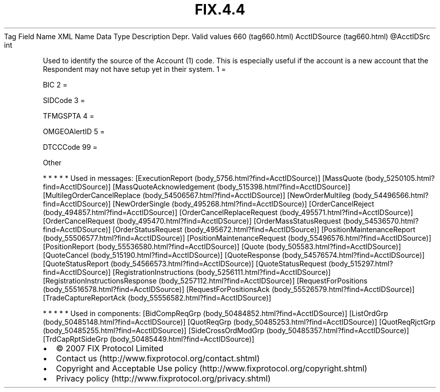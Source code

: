.TH FIX.4.4 "" "" "Tag #660"
Tag
Field Name
XML Name
Data Type
Description
Depr.
Valid values
660 (tag660.html)
AcctIDSource (tag660.html)
\@AcctIDSrc
int
.PP
Used to identify the source of the Account (1) code. This is
especially useful if the account is a new account that the
Respondent may not have setup yet in their system.
1
=
.PP
BIC
2
=
.PP
SIDCode
3
=
.PP
TFMGSPTA
4
=
.PP
OMGEOAlertID
5
=
.PP
DTCCCode
99
=
.PP
Other
.PP
   *   *   *   *   *
Used in messages:
[ExecutionReport (body_5756.html?find=AcctIDSource)]
[MassQuote (body_5250105.html?find=AcctIDSource)]
[MassQuoteAcknowledgement (body_515398.html?find=AcctIDSource)]
[MultilegOrderCancelReplace (body_54506567.html?find=AcctIDSource)]
[NewOrderMultileg (body_54496566.html?find=AcctIDSource)]
[NewOrderSingle (body_495268.html?find=AcctIDSource)]
[OrderCancelReject (body_494857.html?find=AcctIDSource)]
[OrderCancelReplaceRequest (body_495571.html?find=AcctIDSource)]
[OrderCancelRequest (body_495470.html?find=AcctIDSource)]
[OrderMassStatusRequest (body_54536570.html?find=AcctIDSource)]
[OrderStatusRequest (body_495672.html?find=AcctIDSource)]
[PositionMaintenanceReport (body_55506577.html?find=AcctIDSource)]
[PositionMaintenanceRequest (body_55496576.html?find=AcctIDSource)]
[PositionReport (body_55536580.html?find=AcctIDSource)]
[Quote (body_505583.html?find=AcctIDSource)]
[QuoteCancel (body_515190.html?find=AcctIDSource)]
[QuoteResponse (body_54576574.html?find=AcctIDSource)]
[QuoteStatusReport (body_54566573.html?find=AcctIDSource)]
[QuoteStatusRequest (body_515297.html?find=AcctIDSource)]
[RegistrationInstructions (body_5256111.html?find=AcctIDSource)]
[RegistrationInstructionsResponse (body_5257112.html?find=AcctIDSource)]
[RequestForPositions (body_55516578.html?find=AcctIDSource)]
[RequestForPositionsAck (body_55526579.html?find=AcctIDSource)]
[TradeCaptureReportAck (body_55556582.html?find=AcctIDSource)]
.PP
   *   *   *   *   *
Used in components:
[BidCompReqGrp (body_50484852.html?find=AcctIDSource)]
[ListOrdGrp (body_50485148.html?find=AcctIDSource)]
[QuotReqGrp (body_50485253.html?find=AcctIDSource)]
[QuotReqRjctGrp (body_50485255.html?find=AcctIDSource)]
[SideCrossOrdModGrp (body_50485357.html?find=AcctIDSource)]
[TrdCapRptSideGrp (body_50485449.html?find=AcctIDSource)]

.PD 0
.P
.PD

.PP
.PP
.IP \[bu] 2
© 2007 FIX Protocol Limited
.IP \[bu] 2
Contact us (http://www.fixprotocol.org/contact.shtml)
.IP \[bu] 2
Copyright and Acceptable Use policy (http://www.fixprotocol.org/copyright.shtml)
.IP \[bu] 2
Privacy policy (http://www.fixprotocol.org/privacy.shtml)
